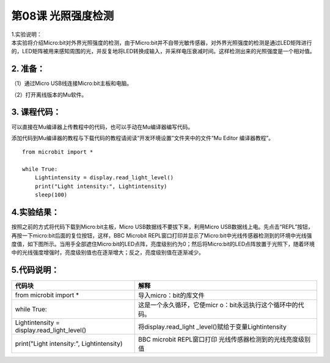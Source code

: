 第08课 光照强度检测
===================

| |Img| 1.实验说明：
| 本实验将介绍Micro:bit对外界光照强度的检测，由于Micro:bit并不自带光敏传感器，对外界光照强度的检测是通过LED矩阵进行的，LED矩阵被用来感知周围的光，并反复地将LED转换成输入，并采样电压衰减时间。这样检测出来的光照强度是一个相对值。

.. _2-准备:

2. 准备：
---------

（1）通过Micro USB线连接Micro:bit主板和电脑。 |image1|

（2）打开离线版本的Mu软件。

.. _3-课程代码:

3. 课程代码：
-------------

可以直接在Mu编译器上传教程中的代码，也可以手动在Mu编译器编写代码。

添加代码到Mu编译器的教程与下载代码的教程请阅读“开发环境设置”文件夹中的文件“Mu
Editor 编译器教程”。

::

   from microbit import *

   while True:
       Lightintensity = display.read_light_level()
       print("Light intensity:", Lightintensity)
       sleep(100)

.. _4实验结果:

4.实验结果：
------------

按照之前的方式将代码下载到Micro:bit主板，Micro
USB数据线不要拔下来，利用Micro
USB数据线上电。先点击“REPL”按钮，再按一下micro:bit后面的复位按钮，这样，BBC
Microbit
REPL窗口打印并显示了Micro:bit中光线传感器检测到的环境中光线强度值，如下图所示。当用手全部遮住Micro:bit的LED点阵，亮度级别约为0；然后将Micro:bit的LED点阵放置于光照下，随着环境中的光线强度增强时，亮度级别值也在逐渐增大；反之，亮度级别值在逐渐减少。
|image2|

.. _5代码说明:

5.代码说明：
------------

+----------------------------------+----------------------------------+
| 代码块                           | 解释                             |
+==================================+==================================+
| from microbit import \*          | 导入micro：bit的库文件           |
+----------------------------------+----------------------------------+
| while True:                      | 这是一个永久循环，它使micr       |
|                                  | o：bit永远执行这个循环中的代码。 |
+----------------------------------+----------------------------------+
| Lightintensity =                 | 将display.read_light             |
| display.read_light_level()       | _level()赋给于变量Lightintensity |
+----------------------------------+----------------------------------+
| print("Light intensity:",        | BBC microbit                     |
| Lightintensity)                  | REPL窗口打印                     |
|                                  | 光线传感器检测到的光线亮度级别值 |
+----------------------------------+----------------------------------+

.. |Img| image:: ./media/img-20230324163527.png
.. |image1| image:: ./media/img-20230327154148.png
.. |image2| image:: ./media/img-20230328082148.png

